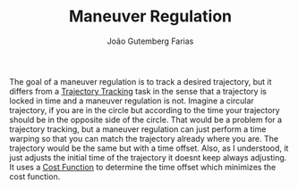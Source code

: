 #+TITLE: Maneuver Regulation
#+AUTHOR: João Gutemberg Farias
#+EMAIL: joao.gutemberg.farias@gmail.com
#+CREATED: [2021-10-07 Thu 11:23]
#+LAST_MODIFIED: [2021-10-07 Thu 11:36]
#+ROAM_TAGS: 

The goal of a maneuver regulation is to track a desired trajectory, but it differs from a [[file:trajectory_tracking.org][Trajectory Tracking]] task in the sense that a trajectory is locked in time and a maneuver regulation is not.
Imagine a circular trajectory, if you are in the circle but according to the time your trajectory should be in the opposite side of the circle. That would be a problem for a trajectory tracking, but a maneuver regulation can just perform a time warping so that you can match the trajectory already where you are. The trajectory would be the same but with a time offset.
Also, as I understood, it just adjusts the initial time of the trajectory it doesnt keep always adjusting.
It uses a [[file:cost_function.org][Cost Function]] to determine the time offset which minimizes the cost function.
